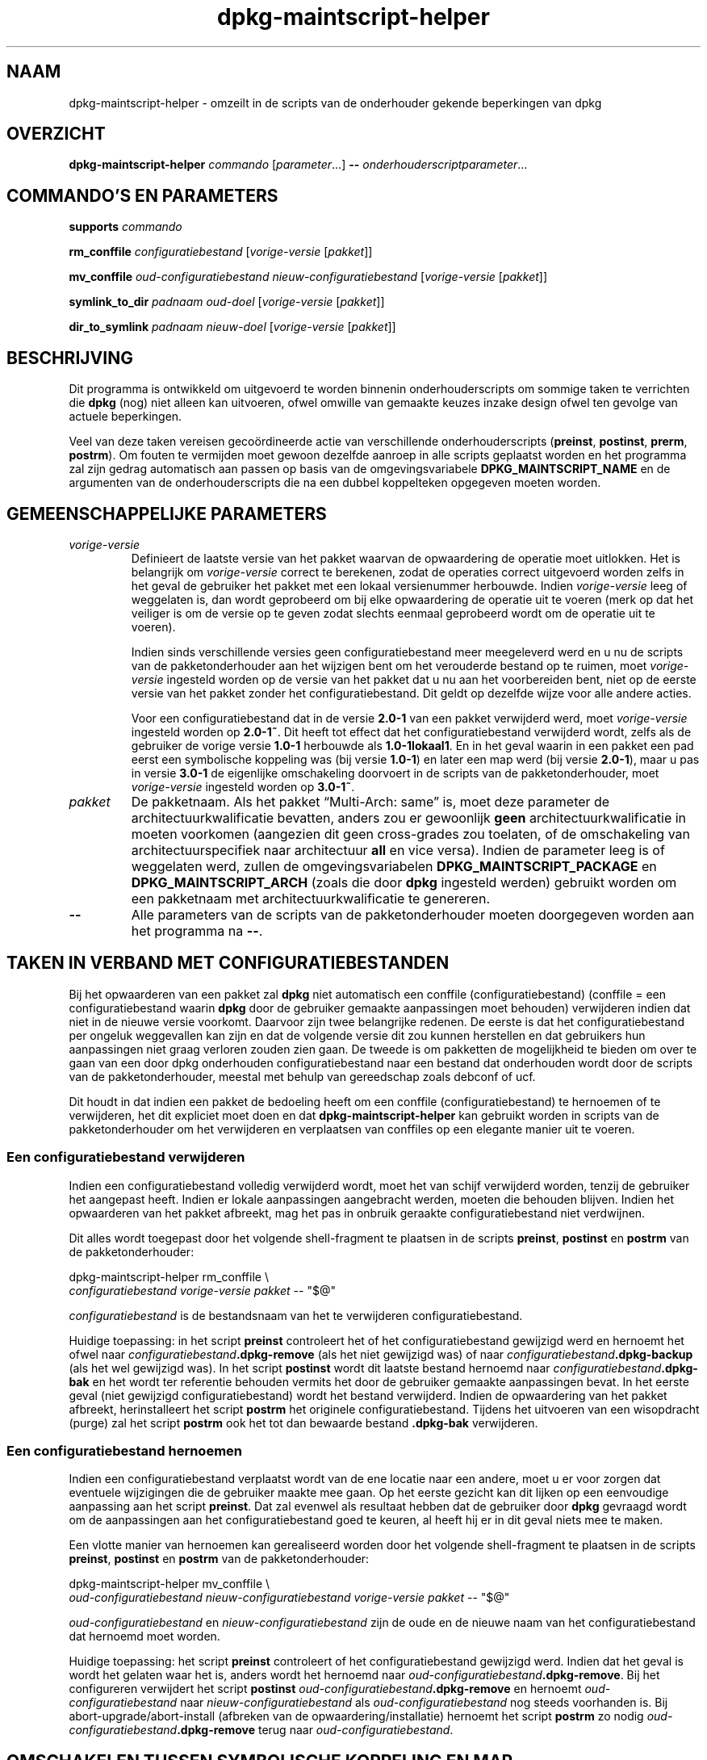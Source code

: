 .\" dpkg manual page - dpkg-maintscript-helper(1)
.\"
.\" Copyright © 2010-2012 Raphaël Hertzog <hertzog@debian.org>
.\" Copyright © 2011-2015 Guillem Jover <guillem@debian.org>
.\"
.\" This is free software; you can redistribute it and/or modify
.\" it under the terms of the GNU General Public License as published by
.\" the Free Software Foundation; either version 2 of the License, or
.\" (at your option) any later version.
.\"
.\" This is distributed in the hope that it will be useful,
.\" but WITHOUT ANY WARRANTY; without even the implied warranty of
.\" MERCHANTABILITY or FITNESS FOR A PARTICULAR PURPOSE.  See the
.\" GNU General Public License for more details.
.\"
.\" You should have received a copy of the GNU General Public License
.\" along with this program.  If not, see <https://www.gnu.org/licenses/>.
.
.\"*******************************************************************
.\"
.\" This file was generated with po4a. Translate the source file.
.\"
.\"*******************************************************************
.TH dpkg\-maintscript\-helper 1 %RELEASE_DATE% %VERSION% dpkg\-suite
.nh
.SH NAAM
dpkg\-maintscript\-helper \- omzeilt in de scripts van de onderhouder gekende
beperkingen van dpkg
.
.SH OVERZICHT
\fBdpkg\-maintscript\-helper\fP \fIcommando\fP [\fIparameter\fP...] \fB\-\-\fP
\fIonderhouderscriptparameter\fP...
.
.SH "COMMANDO'S EN PARAMETERS"
.P
\fBsupports\fP \fIcommando\fP
.P
\fBrm_conffile\fP \fIconfiguratiebestand\fP [\fIvorige\-versie\fP [\fIpakket\fP]]
.P
\fBmv_conffile\fP \fIoud\-configuratiebestand\fP \fInieuw\-configuratiebestand\fP
[\fIvorige\-versie\fP [\fIpakket\fP]]
.P
\fBsymlink_to_dir\fP \fIpadnaam\fP \fIoud\-doel\fP [\fIvorige\-versie\fP [\fIpakket\fP]]
.P
\fBdir_to_symlink\fP \fIpadnaam\fP \fInieuw\-doel\fP [\fIvorige\-versie\fP [\fIpakket\fP]]
.
.SH BESCHRIJVING
.P
Dit programma is ontwikkeld om uitgevoerd te worden binnenin
onderhouderscripts om sommige taken te verrichten die \fBdpkg\fP (nog) niet
alleen kan uitvoeren, ofwel omwille van gemaakte keuzes inzake design ofwel
ten gevolge van actuele beperkingen.
.P
Veel van deze taken vereisen gecoördineerde actie van verschillende
onderhouderscripts (\fBpreinst\fP, \fBpostinst\fP, \fBprerm\fP, \fBpostrm\fP). Om fouten
te vermijden moet gewoon dezelfde aanroep in alle scripts geplaatst worden
en het programma zal zijn gedrag automatisch aan passen op basis van de
omgevingsvariabele \fBDPKG_MAINTSCRIPT_NAME\fP en de argumenten van de
onderhouderscripts die na een dubbel koppelteken opgegeven moeten worden.
.
.SH "GEMEENSCHAPPELIJKE PARAMETERS"
.TP 
\fIvorige\-versie\fP
Definieert de laatste versie van het pakket waarvan de opwaardering de
operatie moet uitlokken. Het is belangrijk om \fIvorige\-versie\fP correct te
berekenen, zodat de operaties correct uitgevoerd worden zelfs in het geval
de gebruiker het pakket met een lokaal versienummer herbouwde. Indien
\fIvorige\-versie\fP leeg of weggelaten is, dan wordt geprobeerd om bij elke
opwaardering de operatie uit te voeren (merk op dat het veiliger is om de
versie op te geven zodat slechts eenmaal geprobeerd wordt om de operatie uit
te voeren).

Indien sinds verschillende versies geen configuratiebestand meer meegeleverd
werd en u nu de scripts van de pakketonderhouder aan het wijzigen bent om
het verouderde bestand op te ruimen, moet \fIvorige\-versie\fP ingesteld worden
op de versie van het pakket dat u nu aan het voorbereiden bent, niet op de
eerste versie van het pakket zonder het configuratiebestand. Dit geldt op
dezelfde wijze voor alle andere acties.

Voor een configuratiebestand dat in de versie \fB2.0\-1\fP van een pakket
verwijderd werd, moet \fIvorige\-versie\fP ingesteld worden op \fB2.0\-1~\fP. Dit
heeft tot effect dat het configuratiebestand verwijderd wordt, zelfs als de
gebruiker de vorige versie \fB1.0\-1\fP herbouwde als \fB1.0\-1lokaal1\fP. En in het
geval waarin in een pakket een pad eerst een symbolische koppeling was (bij
versie \fB1.0\-1\fP) en later een map werd (bij versie \fB2.0\-1\fP), maar u pas in
versie \fB3.0\-1\fP de eigenlijke omschakeling doorvoert in de scripts van de
pakketonderhouder, moet \fIvorige\-versie\fP ingesteld worden op \fB3.0\-1~\fP.
.TP 
\fIpakket\fP
De pakketnaam. Als het pakket “Multi\-Arch: same” is, moet deze parameter de
architectuurkwalificatie bevatten, anders zou er gewoonlijk \fBgeen\fP
architectuurkwalificatie in moeten voorkomen (aangezien dit geen
cross\-grades zou toelaten, of de omschakeling van architectuurspecifiek naar
architectuur \fBall\fP en vice versa). Indien de parameter leeg is of
weggelaten werd, zullen de omgevingsvariabelen \fBDPKG_MAINTSCRIPT_PACKAGE\fP
en \fBDPKG_MAINTSCRIPT_ARCH\fP (zoals die door \fBdpkg\fP ingesteld werden)
gebruikt worden om een pakketnaam met architectuurkwalificatie te genereren.
.TP 
\fB\-\-\fP
Alle parameters van de scripts van de pakketonderhouder moeten doorgegeven
worden aan het programma na \fB\-\-\fP.
.SH "TAKEN IN VERBAND MET CONFIGURATIEBESTANDEN"
.P
Bij het opwaarderen van een pakket zal \fBdpkg\fP niet automatisch een conffile
(configuratiebestand) (conffile = een configuratiebestand waarin \fBdpkg\fP
door de gebruiker gemaakte aanpassingen moet behouden) verwijderen indien
dat niet in de nieuwe versie voorkomt. Daarvoor zijn twee belangrijke
redenen. De eerste is dat het configuratiebestand per ongeluk weggevallen
kan zijn en dat de volgende versie dit zou kunnen herstellen en dat
gebruikers hun aanpassingen niet graag verloren zouden zien gaan. De tweede
is om pakketten de mogelijkheid te bieden om over te gaan van een door dpkg
onderhouden configuratiebestand naar een bestand dat onderhouden wordt door
de scripts van de pakketonderhouder, meestal met behulp van gereedschap
zoals debconf of ucf.
.P
Dit houdt in dat indien een pakket de bedoeling heeft om een conffile
(configuratiebestand) te hernoemen of te verwijderen, het dit expliciet moet
doen en dat \fBdpkg\-maintscript\-helper\fP kan gebruikt worden in scripts van de
pakketonderhouder om het verwijderen en verplaatsen van conffiles op een
elegante manier uit te voeren.
.
.SS "Een configuratiebestand verwijderen"
.P
Indien een configuratiebestand volledig verwijderd wordt, moet het van
schijf verwijderd worden, tenzij de gebruiker het aangepast heeft. Indien er
lokale aanpassingen aangebracht werden, moeten die behouden blijven. Indien
het opwaarderen van het pakket afbreekt, mag het pas in onbruik geraakte
configuratiebestand niet verdwijnen.
.P
Dit alles wordt toegepast door het volgende shell\-fragment te plaatsen in de
scripts \fBpreinst\fP, \fBpostinst\fP en \fBpostrm\fP van de pakketonderhouder:
.P
    dpkg\-maintscript\-helper rm_conffile \e
        \fIconfiguratiebestand\fP \fIvorige\-versie\fP \fIpakket\fP \-\- "$@"
.P
\fIconfiguratiebestand\fP is de bestandsnaam van het te verwijderen
configuratiebestand.
.P
Huidige toepassing: in het script \fBpreinst\fP controleert het of het
configuratiebestand gewijzigd werd en hernoemt het ofwel naar
\fIconfiguratiebestand\fP\fB.dpkg\-remove\fP (als het niet gewijzigd was) of naar
\fIconfiguratiebestand\fP\fB.dpkg\-backup\fP (als het wel gewijzigd was). In het
script \fBpostinst\fP wordt dit laatste bestand hernoemd naar
\fIconfiguratiebestand\fP\fB.dpkg\-bak\fP en het wordt ter referentie behouden
vermits het door de gebruiker gemaakte aanpassingen bevat. In het eerste
geval (niet gewijzigd configuratiebestand) wordt het bestand
verwijderd. Indien de opwaardering van het pakket afbreekt, herinstalleert
het script \fBpostrm\fP het originele configuratiebestand. Tijdens het
uitvoeren van een wisopdracht (purge) zal het script \fBpostrm\fP ook het tot
dan bewaarde bestand \fB.dpkg\-bak\fP verwijderen.
.
.SS "Een configuratiebestand hernoemen"
.P
Indien een configuratiebestand verplaatst wordt van de ene locatie naar een
andere, moet u er voor zorgen dat eventuele wijzigingen die de gebruiker
maakte mee gaan. Op het eerste gezicht kan dit lijken op een eenvoudige
aanpassing aan het script \fBpreinst\fP. Dat zal evenwel als resultaat hebben
dat de gebruiker door \fBdpkg\fP gevraagd wordt om de aanpassingen aan het
configuratiebestand goed te keuren, al heeft hij er in dit geval niets mee
te maken.
.P
Een vlotte manier van hernoemen kan gerealiseerd worden door het volgende
shell\-fragment te plaatsen in de scripts \fBpreinst\fP, \fBpostinst\fP en
\fBpostrm\fP van de pakketonderhouder:
.P
    dpkg\-maintscript\-helper mv_conffile \e
        \fIoud\-configuratiebestand\fP \fInieuw\-configuratiebestand\fP \fIvorige\-versie\fP \fIpakket\fP \-\- "$@"
.P
\fIoud\-configuratiebestand\fP en \fInieuw\-configuratiebestand\fP zijn de oude en
de nieuwe naam van het configuratiebestand dat hernoemd moet worden.
.P
Huidige toepassing: het script \fBpreinst\fP controleert of het
configuratiebestand gewijzigd werd. Indien dat het geval is wordt het
gelaten waar het is, anders wordt het hernoemd naar
\fIoud\-configuratiebestand\fP\fB.dpkg\-remove\fP. Bij het configureren verwijdert
het script \fBpostinst\fP \fIoud\-configuratiebestand\fP\fB.dpkg\-remove\fP en hernoemt
\fIoud\-configuratiebestand\fP naar \fInieuw\-configuratiebestand\fP als
\fIoud\-configuratiebestand\fP nog steeds voorhanden is. Bij
abort\-upgrade/abort\-install (afbreken van de opwaardering/installatie)
hernoemt het script \fBpostrm\fP zo nodig
\fIoud\-configuratiebestand\fP\fB.dpkg\-remove\fP terug naar
\fIoud\-configuratiebestand\fP.
.
.SH "OMSCHAKELEN TUSSEN SYMBOLISCHE KOPPELING EN MAP"
.
Bij het opwaarderen van een pakket zal \fBdpkg\fP niet automatisch een
symbolische koppeling omzetten naar een map of vice versa. Degradaties
worden niet ondersteund en het pad wordt onveranderd gelaten.
.
.SS "Een symbolische koppeling omzetten naar een map"
.
Indien een symbolische koppeling veranderd wordt naar een echte map, moet u
er voor zorgen dat de symbolische koppeling verwijderd wordt voor het
uitpakken. Op het eerste gezicht kan dit een eenvoudige wijziging in het
script \fBpreinst\fP lijken. Nochtans kan dit enige problemen opleveren in het
geval de systeembeheerder de symbolische koppeling lokaal aanpaste of bij
een degradatie van het pakket.
.P
Een vlotte manier van hernoemen kan gerealiseerd worden door het volgende
shell\-fragment te plaatsen in de scripts \fBpreinst\fP, \fBpostinst\fP en
\fBpostrm\fP van de pakketonderhouder:
.P
    dpkg\-maintscript\-helper symlink_to_dir \e
        \fIpadnaam\fP \fIoud\-doel\fP \fIvorige\-versie\fP \fIpakket\fP \-\- "$@"
.P
\fIpadnaam\fP is de absolute naam van de oude symbolische koppeling (op het
einde van de installatie zal het pad een map zijn) en \fIoud\-doel\fP is de naam
van het doel van de vroegere symbolische koppeling in \fIpadnaam\fP. Die kan
ofwel absoluut zijn ofwel relatief ten opzichte van de map die \fIpadnaam\fP
bevat.
.P
Huidige toepassing: het script \fBpreinst\fP gaat na of de symbolische
koppeling bestaat en verwijst naar \fIoud\-doel\fP. Is dit niet het geval dan
wordt ze gerust gelaten. Anders wordt ze hernoemd naar
\fIpadnaam\fP\fB.dpkg\-backup\fP. Tijdens het configureren verwijdert het script
\fBpostinst\fP \fIpadnaam\fP\fB.dpkg\-backup\fP indien \fIpadnaam\fP\fB.dpkg\-backup\fP nog
steeds een symbolische koppeling is. Bij een abort\-upgrade/abort\-install
(afbreken van de opwaardering/installatie) hernoemt het script \fBpostrm\fP
\fIpadnaam\fP\fB.dpkg\-backup\fP zo nodig terug naar \fIpadnaam\fP.
.
.SS "Een map omzetten naar een symbolische koppelling"
.
Indien een echte map omgezet wordt naar een symbolische koppeling, moet u
ervoor zorgen dat de map verwijderd wordt voor het uitpakken. Dit kan op het
eerste gezicht een eenvoudige aanpassing aan het script \fBpreinst\fP
lijken. Nochtans kan dit enige problemen opleveren in het geval de map
conffiles (configuratiebestanden) bevat, padnamen die eigendom zijn van
andere pakketten of lokaal aangemaakte padnamen, of in het geval het pakket
gedegradeerd wordt.
.P
Een elegante omschakeling kan gerealiseerd worden door het volgende
shell\-fragment op te nemen in de scripts \fBpreinst\fP, \fBpostinst\fP en
\fBpostrm\fP van de pakketonderhouder:
.P
    dpkg\-maintscript\-helper dir_to_symlink \e
        \fIpadnaam\fP \fInieuw\-doel\fP \fIvorige\-versie\fP \fIpakket\fP \-\- "$@"
.P
\fIpadnaam\fP is de absolute naam van de oude map (het pad zal op het einde van
de installatie een symbolische koppeling zijn) en \fInieuw\-doel\fP is het doel
van de nieuwe symbolische koppeling in \fIpadnaam\fP. Dit kan ofwel absoluut of
relatief zijn ten opzichte van de map die \fIpadnaam\fP bevat.
.P
Huidige toepassing: het script \fBpreinst\fP controleert of de map bestaat en
geen conffiles (configuratiebestanden), padnamen die eigendom zijn van
andere pakketten of lokaal aangemaakte padnamen bevat. Is dat niet het
geval, dan wordt ze gerust gelaten. Anders wordt ze hernoemd naar
\fIpadnaam\fP\fB.dpkg\-backup\fP en wordt een lege voorlopige map \fIpadnaam\fP
aangemaakt die met een bestand gemarkeerd wordt, zodat dpkg ze kan
opvolgen. Tijdens het configureren beëindigt het script \fBpostinst\fP de
overgang indien \fIpadnaam\fP\fB.dpkg\-backup\fP nog steeds een map is en
\fIpadnaam\fP de voorlopige map. Het verwijdert het bestand dat de voorlopige
map markeert en verplaatst de zopas in de map aangemaakte bestanden naar het
doel van de symbolische koppeling \fInieuw\-doel\fP/, vervangt de nu lege
voorlopige map \fIpadnaam\fP door een symbolische koppeling naar \fInieuw\-doel\fP
en verwijdert \fIpadnaam\fP\fB.dpkg\-backup\fP. In geval van
abort\-upgrade/abort\-install (afbreken van de opwaardering/installatie)
hernoemt het script \fBpostrm\fP zo nodig \fIpadnaam\fP\fB.dpkg\-backup\fP terug naar
\fIpadnaam\fP.
.
.SH "DE INTEGRATIE IN PAKKETTEN"
.P
Gelieve bij het gebruiken van een hulpmiddel voor het verpakken na te gaan
of er geen systeemeigen integratie in \fBdpkg\-maintscript\-helper\fP van
bestaat, wat het leven voor u makkelijker zou maken. Zie bijvoorbeeld
\fBdh_installdeb\fP(1).
.P
Gegeven het feit dat \fBdpkg\-maintscript\-helper\fP gebruikt wordt in het script
\fBpreinst\fP, houdt een onvoorwaardelijk gebruik ervan een voorafgaande
vereiste in om te kunnen garanderen dat de benodigde versie van \fBdpkg\fP
voordien uitgepakt werd. De benodigde versie hangt af van het gebruikte
commando. Voor \fBrm_conffile\fP en \fBmv_conffile\fP is dat 1.15.7.2. Voor
\fBsymlink_to_dir\fP en \fBdir_to_symlink\fP is dat 1.17.14:
.P
    \fBPre\-Depends:\fP dpkg (>= 1.17.14)
.P
Maar in veel gevallen is de operatie die door het programma uitgevoerd
wordt, niet kritiek van aard voor het pakket en in plaats van een
voorafgaande vereiste te gebruiken, kunnen we ook het programma pas
aanroepen als we weten dat het benodigde programma ondersteund wordt door de
huidige geïnstalleerde versie van \fBdpkg\fP:
.P
    if dpkg\-maintscript\-helper supports \fIcommando\fP; then
        dpkg\-maintscript\-helper \fIcommando\fP ...
    fi
.P
Het commando \fBsupports\fP geeft in geval van succes een 0 terug en anders een
1. Het commando \fBsupports\fP gaat na of de omgevingsvariabelen die ingesteld
worden door dpkg en die het script nodig heeft, voorhanden zijn. Indien de
omgeving niet voldoet, zal dit als een mislukking beschouwd worden.
.SH "ZIE OOK"
.ad l
\fBdh_installdeb\fP(1).
